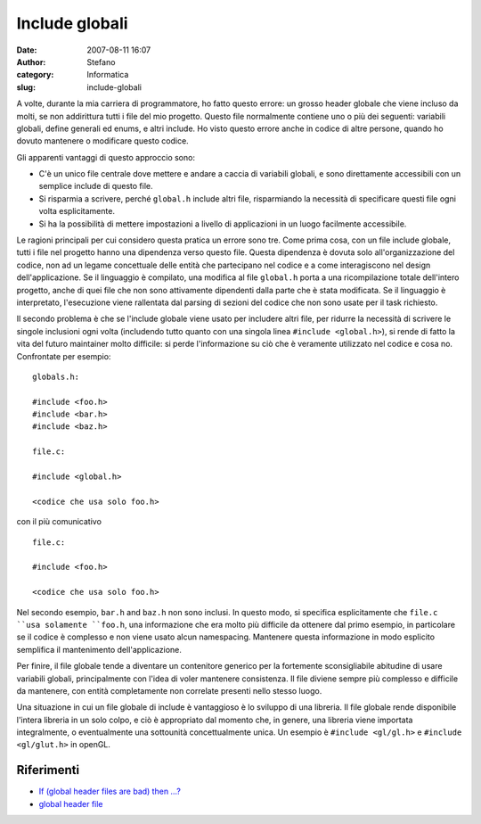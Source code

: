 Include globali
###############
:date: 2007-08-11 16:07
:author: Stefano
:category: Informatica
:slug: include-globali

.. raw:: html

   <div>

A volte, durante la mia carriera di programmatore, ho fatto questo
errore: un grosso header globale che viene incluso da molti, se non
addirittura tutti i file del mio progetto. Questo file normalmente
contiene uno o più dei seguenti: variabili globali, define generali ed
enums, e altri include. Ho visto questo errore anche in codice di altre
persone, quando ho dovuto mantenere o modificare questo codice.

Gli apparenti vantaggi di questo approccio sono:

-  C'è un unico file centrale dove mettere e andare a caccia di
   variabili globali, e sono direttamente accessibili con un semplice
   include di questo file.
-  Si risparmia a scrivere, perché ``global.h`` include altri file,
   risparmiando la necessità di specificare questi file ogni volta
   esplicitamente.
-  Si ha la possibilità di mettere impostazioni a livello di
   applicazioni in un luogo facilmente accessibile.

Le ragioni principali per cui considero questa pratica un errore sono
tre. Come prima cosa, con un file include globale, tutti i file nel
progetto hanno una dipendenza verso questo file. Questa dipendenza è
dovuta solo all'organizzazione del codice, non ad un legame concettuale
delle entità che partecipano nel codice e a come interagiscono nel
design dell'applicazione. Se il linguaggio è compilato, una modifica al
file ``global.h`` porta a una ricompilazione totale dell'intero
progetto, anche di quei file che non sono attivamente dipendenti dalla
parte che è stata modificata. Se il linguaggio è interpretato,
l'esecuzione viene rallentata dal parsing di sezioni del codice che non
sono usate per il task richiesto.

Il secondo problema è che se l'include globale viene usato per includere
altri file, per ridurre la necessità di scrivere le singole inclusioni
ogni volta (includendo tutto quanto con una singola linea
``#include <global.h>``), si rende di fatto la vita del futuro
maintainer molto difficile: si perde l'informazione su ciò che è
veramente utilizzato nel codice e cosa no. Confrontate per esempio:

::

    globals.h:

    #include <foo.h>
    #include <bar.h>
    #include <baz.h>

    file.c:

    #include <global.h>

    <codice che usa solo foo.h>

con il più comunicativo

::

    file.c:

    #include <foo.h>

    <codice che usa solo foo.h>

Nel secondo esempio, ``bar.h`` and ``baz.h`` non sono inclusi. In questo
modo, si specifica esplicitamente che ``file.c ``usa solamente
``foo.h``, una informazione che era molto più difficile da ottenere dal
primo esempio, in particolare se il codice è complesso e non viene usato
alcun namespacing. Mantenere questa informazione in modo esplicito
semplifica il mantenimento dell'applicazione.

Per finire, il file globale tende a diventare un contenitore generico
per la fortemente sconsigliabile abitudine di usare variabili globali,
principalmente con l'idea di voler mantenere consistenza. Il file
diviene sempre più complesso e difficile da mantenere, con entità
completamente non correlate presenti nello stesso luogo.

Una situazione in cui un file globale di include è vantaggioso è lo
sviluppo di una libreria. Il file globale rende disponibile l'intera
libreria in un solo colpo, e ciò è appropriato dal momento che, in
genere, una libreria viene importata integralmente, o eventualmente una
sottounità concettualmente unica. Un esempio è ``#include <gl/gl.h>`` e
``#include <gl/glut.h>`` in openGL.

Riferimenti
-----------

-  `If (global header files are bad) then
   …? <http://groups.google.com/group/microsoft.public.vc.mfc/browse_thread/thread/f522d2e61e2acfd6/d71a6fad505053a2>`_
-  `global header
   file <http://groups.google.com/group/microsoft.public.vc.mfc/browse_thread/thread/91ecec41f230d7de/69eb355fe2513253>`_

.. raw:: html

   </div>


